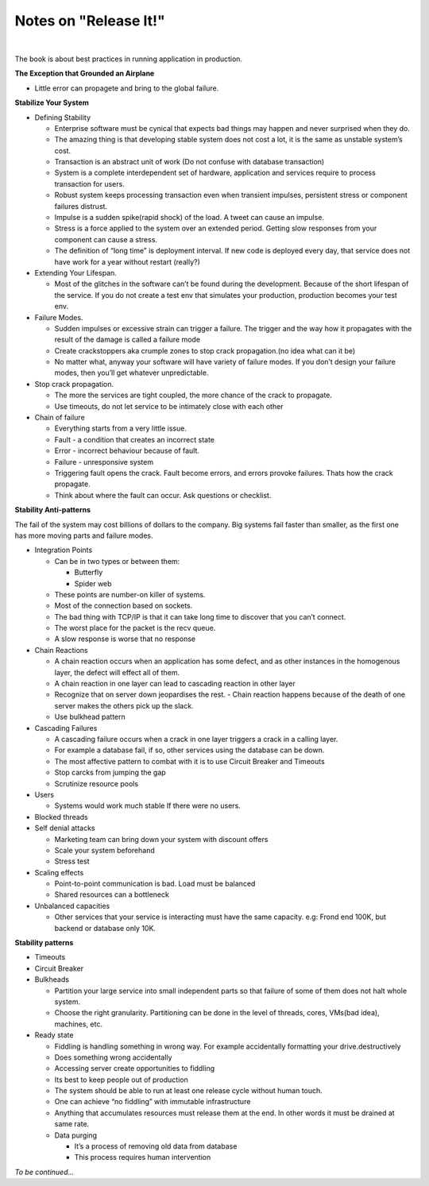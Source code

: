 Notes on "Release It!" 
======================

.. image:: images/release-it-cover.png
   :height: 450 px
   :width: 350 px
   :alt: relase it
   :target: https://www.amazon.com/Release-Design-Deploy-Production-Ready-Software-ebook/dp/B079YWMY2V

|

The book is about best practices in running application in production.

**The Exception that Grounded an Airplane**

- Little error can propagete and bring to the global failure.

**Stabilize Your System**

- Defining Stability

  - Enterprise software must be cynical that expects bad things may happen and never surprised when they do.
  - The amazing thing is that developing stable system does not cost a lot, it is the same as unstable system’s cost.
  - Transaction is an abstract unit of work (Do not confuse with database transaction)
  - System is a complete interdependent set of hardware, application and services require to process transaction for users.
  - Robust system keeps processing transaction even when transient impulses, persistent stress or component failures distrust.
  - Impulse is a sudden spike(rapid shock) of the load. A tweet can cause an impulse.
  - Stress is a force applied to the system over an extended period. Getting slow responses from your component can cause a stress.
  - The definition of “long time” is deployment interval. If new code is deployed every day, that service does not have work for a year without restart (really?)

- Extending Your Lifespan.

  - Most of the glitches in the software can’t be found during the development. Because of the short lifespan of the service. If you do not create a test env that simulates your production, production becomes your test env.

- Failure Modes.

  - Sudden impulses or excessive strain can trigger a failure. The trigger and the way how it propagates with the result of the damage is called a failure mode
  - Create crackstoppers aka crumple zones to stop crack propagation.(no idea what can it be)
  - No matter what, anyway your software will have variety of failure modes. If you don’t design your failure modes, then you’ll get whatever unpredictable.
- Stop crack propagation.

  - The more the services are tight coupled, the more chance of the crack to propagate.
  - Use timeouts, do not let service to be intimately close with each other
- Chain of failure

  - Everything starts from a very little issue.
  - Fault - a condition that creates an incorrect state
  - Error - incorrect behaviour because of fault.
  - Failure - unresponsive system
  - Triggering fault opens the crack. Fault become errors, and errors provoke failures. Thats how the crack propagate.
  - Think about where the fault can occur. Ask questions or checklist.


**Stability Anti-patterns**

The fail of the system may cost billions of dollars to the company. Big systems fail faster than smaller, as the first one has more moving parts and failure modes.

- Integration Points

  - Can be in two types or between them:

    - Butterfly
    - Spider web

  - These points are number-on killer of systems.
  - Most of the connection based on sockets.
  - The bad thing with TCP/IP is that it can take long time to discover that you can’t connect.
  - The worst place for the packet is the recv queue.
  - A slow response is worse that no response

- Chain Reactions

  - A chain reaction occurs when an application has some defect, and as other instances in the homogenous layer, the defect will effect all of them.
  - A chain reaction in one layer can lead to cascading reaction in other layer
  - Recognize that on server down jeopardises the rest.
    - Chain reaction happens because of the death of one server makes the others pick up the slack.
  - Use bulkhead pattern

- Cascading Failures

  - A cascading failure occurs when a crack in one layer triggers a crack in a calling layer.
  - For example a database fail, if so, other services using the database can be down.
  - The most affective pattern to combat with it is to use Circuit Breaker and Timeouts
  - Stop carcks from jumping the gap
  - Scrutinize resource pools

- Users

  - Systems would work much stable If there were no users.

- Blocked threads

- Self denial attacks

  - Marketing team can bring down your system with discount offers
  - Scale your system beforehand 
  - Stress test 

- Scaling effects

  - Point-to-point communication is bad. Load must be balanced
  - Shared resources can a bottleneck 

- Unbalanced capacities

  - Other services that your service is interacting must have the same capacity. e.g: Frond end 100K, but backend or database only 10K.

**Stability patterns**

- Timeouts
- Circuit Breaker
- Bulkheads

  - Partition your large service into small independent parts so that failure of some of them does not halt whole system.
  - Choose the right granularity. Partitioning can be done in the level of threads, cores, VMs(bad idea), machines, etc.

- Ready state

  - Fiddling is handling something in wrong way. For example accidentally formatting your drive.destructively
  - Does something wrong accidentally 
  - Accessing server create opportunities to fiddling
  - Its best to keep people out of production
  - The system should be able to run at least one release cycle without human touch.
  - One can achieve “no fiddling” with immutable infrastructure
  - Anything that accumulates resources must release them at the end. In other words it must be drained at same rate.
  - Data purging
  
    - It’s a process of removing old data from database
    - This process requires human intervention 

*To be continued...*
